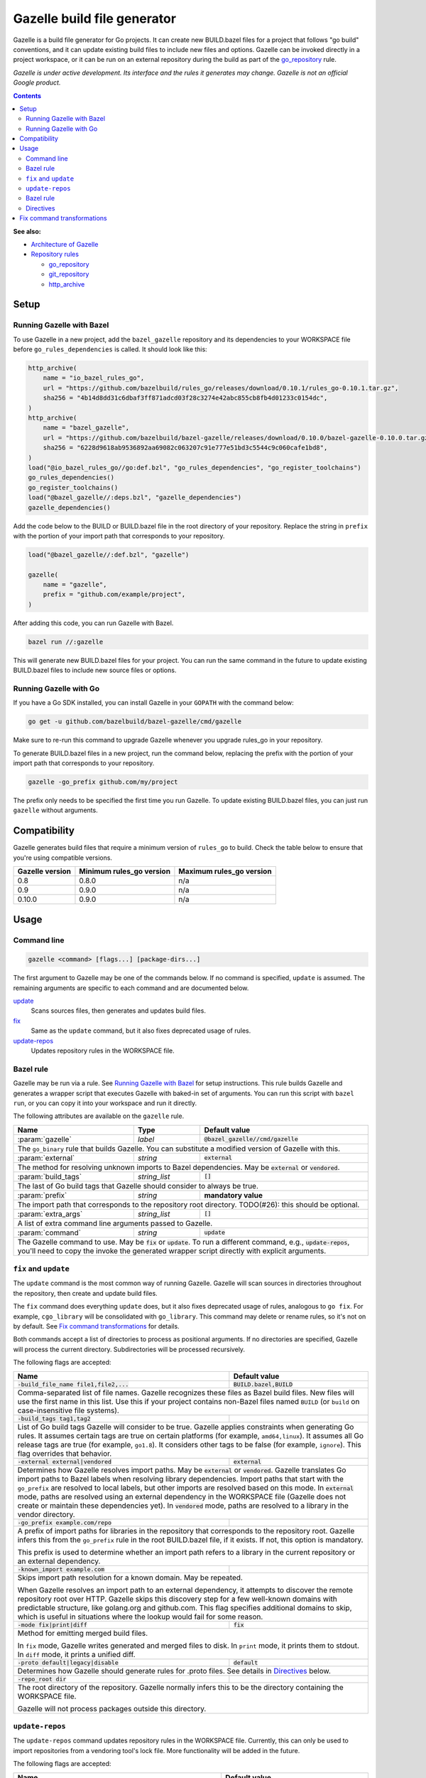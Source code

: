 Gazelle build file generator
============================

.. All external links are here
.. _Architecture of Gazelle: Design.rst
.. _Repository rules: repository.rst
.. _go_repository: repository.rst#go_repository
.. _git_repository: repository.rst#git_repository
.. _http_archive: repository.rst#http_archive
.. _Gazelle in rules_go: https://github.com/bazelbuild/rules_go/tree/master/go/tools/gazelle
.. _fix: #fix-and-update
.. _update: #fix-and-update

.. role:: cmd(code)
.. role:: flag(code)
.. role:: param(kbd)
.. role:: type(emphasis)
.. role:: value(code)
.. |mandatory| replace:: **mandatory value**
.. End of directives

Gazelle is a build file generator for Go projects. It can create new
BUILD.bazel files for a project that follows "go build" conventions, and it
can update existing build files to include new files and options. Gazelle can
be invoked directly in a project workspace, or it can be run on an external
repository during the build as part of the `go_repository`_ rule.

*Gazelle is under active development. Its interface and the rules it generates
may change. Gazelle is not an official Google product.*

.. contents:: **Contents** 
  :depth: 2

**See also:**

* `Architecture of Gazelle`_
* `Repository rules`_

  * `go_repository`_
  * `git_repository`_
  * `http_archive`_

Setup
-----

Running Gazelle with Bazel
~~~~~~~~~~~~~~~~~~~~~~~~~~

To use Gazelle in a new project, add the ``bazel_gazelle`` repository and its
dependencies to your WORKSPACE file before ``go_rules_dependencies`` is called.
It should look like this:

.. code:: bzl

    http_archive(
        name = "io_bazel_rules_go",
        url = "https://github.com/bazelbuild/rules_go/releases/download/0.10.1/rules_go-0.10.1.tar.gz",
        sha256 = "4b14d8dd31c6dbaf3ff871adcd03f28c3274e42abc855cb8fb4d01233c0154dc",
    )
    http_archive(
        name = "bazel_gazelle",
        url = "https://github.com/bazelbuild/bazel-gazelle/releases/download/0.10.0/bazel-gazelle-0.10.0.tar.gz",
        sha256 = "6228d9618ab9536892aa69082c063207c91e777e51bd3c5544c9c060cafe1bd8",
    )
    load("@io_bazel_rules_go//go:def.bzl", "go_rules_dependencies", "go_register_toolchains")
    go_rules_dependencies()
    go_register_toolchains()
    load("@bazel_gazelle//:deps.bzl", "gazelle_dependencies")
    gazelle_dependencies()
      
Add the code below to the BUILD or BUILD.bazel file in the root directory
of your repository. Replace the string in ``prefix`` with the portion of
your import path that corresponds to your repository.

.. code:: bzl
  
  load("@bazel_gazelle//:def.bzl", "gazelle")

  gazelle(
      name = "gazelle",
      prefix = "github.com/example/project",
  )

After adding this code, you can run Gazelle with Bazel.

.. code::

  bazel run //:gazelle

This will generate new BUILD.bazel files for your project. You can run the same
command in the future to update existing BUILD.bazel files to include new source
files or options.

Running Gazelle with Go
~~~~~~~~~~~~~~~~~~~~~~~

If you have a Go SDK installed, you can install Gazelle in your ``GOPATH`` with
the command below:

.. code::

  go get -u github.com/bazelbuild/bazel-gazelle/cmd/gazelle

Make sure to re-run this command to upgrade Gazelle whenever you upgrade
rules_go in your repository.

To generate BUILD.bazel files in a new project, run the command below, replacing
the prefix with the portion of your import path that corresponds to your
repository.

.. code::

  gazelle -go_prefix github.com/my/project

The prefix only needs to be specified the first time you run Gazelle. To update
existing BUILD.bazel files, you can just run ``gazelle`` without arguments.

Compatibility
-------------

Gazelle generates build files that require a minimum version of ``rules_go``
to build. Check the table below to ensure that you're using compatible versions.

+---------------------+------------------------------+------------------------------+
| **Gazelle version** | **Minimum rules_go version** | **Maximum rules_go version** |
+=====================+==============================+==============================+
| 0.8                 | 0.8.0                        | n/a                          |
+---------------------+------------------------------+------------------------------+
| 0.9                 | 0.9.0                        | n/a                          |
+---------------------+------------------------------+------------------------------+
| 0.10.0              | 0.9.0                        | n/a                          |
+---------------------+------------------------------+------------------------------+

Usage
-----

Command line
~~~~~~~~~~~~

.. code::

  gazelle <command> [flags...] [package-dirs...]

The first argument to Gazelle may be one of the commands below. If no command
is specified, ``update`` is assumed. The remaining arguments are specific
to each command and are documented below.

update_
  Scans sources files, then generates and updates build files.

fix_
  Same as the ``update`` command, but it also fixes deprecated usage of rules.

update-repos_
  Updates repository rules in the WORKSPACE file.

Bazel rule
~~~~~~~~~~

Gazelle may be run via a rule. See `Running Gazelle with Bazel`_ for setup
instructions. This rule builds Gazelle and generates a wrapper script that
executes Gazelle with baked-in set of arguments. You can run this script
with ``bazel run``, or you can copy it into your workspace and run it directly.

The following attributes are available on the ``gazelle`` rule.

+----------------------+---------------------+--------------------------------------+
| **Name**             | **Type**            | **Default value**                    |
+======================+=====================+======================================+
| :param:`gazelle`     | :type:`label`       | :value:`@bazel_gazelle//cmd/gazelle` |
+----------------------+---------------------+--------------------------------------+
| The ``go_binary`` rule that builds Gazelle. You can substitute a modified         |
| version of Gazelle with this.                                                     |
+----------------------+---------------------+--------------------------------------+
| :param:`external`    | :type:`string`      | :value:`external`                    |
+----------------------+---------------------+--------------------------------------+
| The method for resolving unknown imports to Bazel dependencies. May be            |
| :value:`external` or :value:`vendored`.                                           |
+----------------------+---------------------+--------------------------------------+
| :param:`build_tags`  | :type:`string_list` | :value:`[]`                          |
+----------------------+---------------------+--------------------------------------+
| The last of Go build tags that Gazelle should consider to always be true.         |
+----------------------+---------------------+--------------------------------------+
| :param:`prefix`      | :type:`string`      | |mandatory|                          |
+----------------------+---------------------+--------------------------------------+
| The import path that corresponds to the repository root directory.                |
| TODO(#26): this should be optional.                                               |
+----------------------+---------------------+--------------------------------------+
| :param:`extra_args`  | :type:`string_list` | :value:`[]`                          |
+----------------------+---------------------+--------------------------------------+
| A list of extra command line arguments passed to Gazelle.                         |
+----------------------+---------------------+--------------------------------------+
| :param:`command`     | :type:`string`      | :value:`update`                      |
+----------------------+---------------------+--------------------------------------+
| The Gazelle command to use. May be :value:`fix` or :value:`update`. To run        |
| a different command, e.g., :value:`update-repos`, you'll need to copy the         |
| invoke the generated wrapper script directly with explicit arguments.             |
+----------------------+---------------------+--------------------------------------+

``fix`` and ``update``
~~~~~~~~~~~~~~~~~~~~~~

The ``update`` command is the most common way of running Gazelle. Gazelle will
scan sources in directories throughout the repository, then create and update
build files.

The ``fix`` command does everything ``update`` does, but it also fixes
deprecated usage of rules, analogous to ``go fix``. For example, ``cgo_library``
will be consolidated with ``go_library``. This command may delete or rename
rules, so it's not on by default. See `Fix command transformations`_
for details.

Both commands accept a list of directories to process as positional arguments.
If no directories are specified, Gazelle will process the current directory.
Subdirectories will be processed recursively.

The following flags are accepted:

+------------------------------------------+-----------------------------------+
| **Name**                                 | **Default value**                 |
+==========================================+===================================+
| :flag:`-build_file_name file1,file2,...` | :value:`BUILD.bazel,BUILD`        |
+------------------------------------------+-----------------------------------+
| Comma-separated list of file names. Gazelle recognizes these files as Bazel  |
| build files. New files will use the first name in this list. Use this if     |
| your project contains non-Bazel files named ``BUILD`` (or ``build`` on       |
| case-insensitive file systems).                                              |
+------------------------------------------+-----------------------------------+
| :flag:`-build_tags tag1,tag2`            |                                   |
+------------------------------------------+-----------------------------------+
| List of Go build tags Gazelle will consider to be true. Gazelle applies      |
| constraints when generating Go rules. It assumes certain tags are true on    |
| certain platforms (for example, ``amd64,linux``). It assumes all Go release  |
| tags are true (for example, ``go1.8``). It considers other tags to be false  |
| (for example, ``ignore``). This flag overrides that behavior.                |
+------------------------------------------+-----------------------------------+
| :flag:`-external external|vendored`      | :value:`external`                 |
+------------------------------------------+-----------------------------------+
| Determines how Gazelle resolves import paths. May be :value:`external` or    |
| :value:`vendored`. Gazelle translates Go import paths to Bazel labels when   |
| resolving library dependencies. Import paths that start with the             |
| ``go_prefix`` are resolved to local labels, but other imports                |
| are resolved based on this mode. In :value:`external` mode, paths are        |
| resolved using an external dependency in the WORKSPACE file (Gazelle does    |
| not create or maintain these dependencies yet). In :value:`vendored` mode,   |
| paths are resolved to a library in the vendor directory.                     |
+------------------------------------------+-----------------------------------+
| :flag:`-go_prefix example.com/repo`      |                                   |
+------------------------------------------+-----------------------------------+
| A prefix of import paths for libraries in the repository that corresponds to |
| the repository root. Gazelle infers this from the ``go_prefix`` rule in the  |
| root BUILD.bazel file, if it exists. If not, this option is mandatory.       |
|                                                                              |
| This prefix is used to determine whether an import path refers to a library  |
| in the current repository or an external dependency.                         |
+------------------------------------------+-----------------------------------+
| :flag:`-known_import example.com`        |                                   |
+------------------------------------------+-----------------------------------+
| Skips import path resolution for a known domain. May be repeated.            |
|                                                                              |
| When Gazelle resolves an import path to an external dependency, it attempts  |
| to discover the remote repository root over HTTP. Gazelle skips this         |
| discovery step for a few well-known domains with predictable structure, like |
| golang.org and github.com. This flag specifies additional domains to skip,   |
| which is useful in situations where the lookup would fail for some reason.   |
+------------------------------------------+-----------------------------------+
| :flag:`-mode fix|print|diff`             | :value:`fix`                      |
+------------------------------------------+-----------------------------------+
| Method for emitting merged build files.                                      |
|                                                                              |
| In ``fix`` mode, Gazelle writes generated and merged files to disk. In       |
| ``print`` mode, it prints them to stdout. In ``diff`` mode, it prints a      |
| unified diff.                                                                |
+------------------------------------------+-----------------------------------+
| :flag:`-proto default|legacy|disable`    | :value:`default`                  |
+------------------------------------------+-----------------------------------+
| Determines how Gazelle should generate rules for .proto files. See details   |
| in `Directives`_ below.                                                      |
+------------------------------------------+-----------------------------------+
| :flag:`-repo_root dir`                   |                                   |
+------------------------------------------+-----------------------------------+
| The root directory of the repository. Gazelle normally infers this to be the |
| directory containing the WORKSPACE file.                                     |
|                                                                              |
| Gazelle will not process packages outside this directory.                    |
+------------------------------------------+-----------------------------------+

``update-repos``
~~~~~~~~~~~~~~~~

The ``update-repos`` command updates repository rules in the WORKSPACE file.
Currently, this can only be used to import repositories from a vendoring tool's
lock file. More functionality will be added in the future.

The following flags are accepted:

+------------------------------+-----------------------------------------------+
| **Name**                     | **Default value**                             |
+==============================+===============================================+
| :flag:`-from_file lock-file` |                                               |
+------------------------------+-----------------------------------------------+
| Import repositories from a vendoring tool's lock file as `go_repository`_    |
| rules. These rules will be added to the bottom of WORKSPACE or merged with   |
| existing rules.                                                              |
|                                                                              |
| The lock file format is inferred from the file's base name. Currently, only  |
| Gopkg.lock is supported.                                                     |
+------------------------------+-----------------------------------------------+
| :flag:`-repo_root dir`       |                                               |
+------------------------------+-----------------------------------------------+
| The root directory of the repository. Gazelle normally infers this to be the |
| directory containing the WORKSPACE file.                                     |
|                                                                              |
| Gazelle will not process packages outside this directory.                    |
+------------------------------+-----------------------------------------------+

Bazel rule
~~~~~~~~~~

When Gazelle is run by Bazel, most of the flags above can be encoded in the
``gazelle`` rule. For example:

.. code:: bzl

  load("@bazel_gazelle//:def.bzl", "gazelle")

  gazelle(
      name = "gazelle",
      command = "fix",
      prefix = "github.com/example/project",
      external = "vendored",
      build_tags = [
          "integration",
          "debug",
      ],
      extra_args = [
          "-build_file_name",
          "BUILD,BUILD.bazel",
      ],
  )

Directives
~~~~~~~~~~

Gazelle supports several directives, written as top-level comments in
build files. These are of the form ``# gazelle:key value``. Most directories
apply in both the current directory and in subdirectories.

* ``# gazelle:build_file_name BUILD.bazel,BUILD``: a comma-separated list of
  file names that Gazelle will recognize as Bazel build files. When Gazelle
  creates a new file, it will use the first name in this list.
* ``# gazelle:build_tags foo,bar,baz``: a comma-separated list of build tags
  that Gazelle will consider as always true.
* ``# gazelle:exclude path``: prevents Gazelle from processing a file or
  directory. If the path refers to a source file, Gazelle won't include
  it in any rules. If the path refers to a directory, Gazelle won't recurse
  into it. The path may refer to something in a subdirectory, for example,
  a testdata directory somewhere in a vendor tree. This directive may be
  repeated to exclude multiple paths, one per line.
* ``# gazelle:ignore``: prevents Gazelle from updating the build file. Gazelle
  will still read rules in the build file and may modify build files in
  subdirectories. Use ``# gazelle:exclude`` to ignore a subdirectory.
* ``# gazelle:importmap_prefix path``: a prefix for ``importmap`` attributes
  on library rules. The full ``importmap`` for a package is determined by
  concatenating this prefix with the relative path from the directory where 
  the prefix is set to the package directory. This is set automatically in
  vendor directories.
* ``# gazelle:prefix example.com/repo``: a prefix for ``importpath`` attributes
  on library rules. The full ``importpath`` for a package is determined by
  concatenating this prefix with the relative path from the directory where
  the prefix is set to the package directory. This may also be set with the
  ``-go_prefix`` parameter.
* ``# gazelle:proto <mode>``: Tells Gazelle how to generate rules for .proto
  files. Applies to the current directory and subdirectories. Valid values for
  ``mode`` are:

  * ``default``: ``proto_library``, ``go_proto_library``, ``go_grpc_library``,
    and ``go_library`` rules are generated using
    ``@io_bazel_rules_go//proto:def.bzl``. This is the default mode.
  * ``legacy``: ``filegroup`` rules are generated for use by
    ``@io_bazel_rules_go//proto:go_proto_library.bzl``. ``go_proto_library``
    rules must be written by hand. Gazelle will run in this mode automatically
    if ``go_proto_library.bzl`` is loaded to avoid disrupting existing
    projects, but this can be overridden with a directive.
  * ``disable``: .proto files are ignored. Gazelle will run in this mode
    automatically if ``go_proto_library`` is loaded from any other source,
    but this can be overridden with a directive.

In addition to directives, Gazelle supports ``# keep`` comments that protect
parts of build files from being modified. ``# keep`` may be written before
a rule, before an attribute, or after a string within a list.

Example
^^^^^^^

Suppose you have a library that includes a generated .go file. Gazelle won't
know what imports to resolve, so you may need to add dependencies manually with
``# keep`` comments.

.. code:: bzl

  load("@io_bazel_rules_go//go:def.bzl", "go_library")
  load("@com_github_example_gen//:gen.bzl", "gen_go_file")

  gen_go_file(
      name = "magic",
      srcs = ["magic.go.in"],
      outs = ["magic.go"],
  )

  go_library(
      name = "go_default_library",
      srcs = ["magic.go"],
      visibility = ["//visibility:public"],
      deps = [
          "@com_github_example_gen//:go_default_library",  # keep
      ],
  )

Fix command transformations
---------------------------

When Gazelle is invoked with the ``fix`` command, in addition to updating
source files and dependencies of existing rules, Gazelle will remove deprecated
usage of the Go rules, analogous to ``go fix``. The following transformations
are performed.

**Squash cgo libraries**: Gazelle will remove `cgo_library` rules named
``cgo_default_library`` and merge their attributes with a ``go_library`` rule
in the same package named ``go_default_library``. If no such ``go_library``
rule exists, a new one will be created. Other ``cgo_library`` rules will not
be removed.

.. code:: bzl
  # BEFORE
  go_library(
      name = "go_default_library",
      srcs = ["pure.go"],
      library = ":cgo_default_library",
  )

  cgo_library(
      name = "cgo_default_library",
      srcs = ["cgo.go"],
  )

  # AFTER
  go_library(
      name = "go_default_library",
      srcs = [
          "cgo.go",
          "pure.go",
      ],
      cgo = True,
  )

**Remove legacy protos**: Gazelle will remove usage of ``go_proto_library``
rules loaded from ``@io_bazel_rules_go//proto:go_proto_library.bzl`` and
``filegroup`` rules named ``go_default_library_protos``. Newly generated
proto rules will take their place. Since ``filegroup`` isn't needed anymore
and ``go_proto_library`` has different attributes and was always written by
hand, Gazelle will not attempt to merge anything from these rules with the
newly generated rules.

This transformation is only applied in the default proto mode. Since Gazelle
will run in legacy proto mode if ``go_proto_library.bzl`` is loaded, this
transformation is not usually applied. You can set the proto mode explicitly
using the directive ``# gazelle:proto default``.

.. code:: bzl
  # BEFORE
  # gazelle:proto default
  load("@io_bazel_rules_go//proto:go_proto_library.bzl", "go_proto_library")

  go_proto_library(
      name = "go_default_library",
      srcs = [":go_default_library_protos"],
  )

  filegroup(
      name = "go_default_library_protos",
      srcs = ["foo.proto"],
  )

  # AFTER
  # The above rules are deleted. New proto_library, go_proto_library, and
  # go_library rules will be generated automatically.
